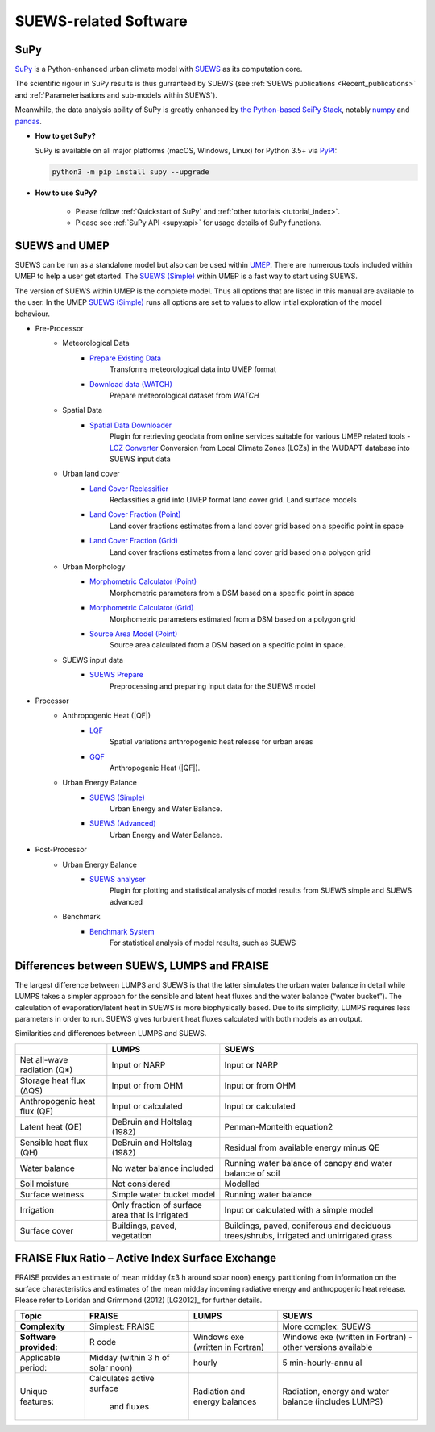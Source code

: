 .. _suews_related_softwares:

SUEWS-related Software
================================

.. _supy:

SuPy
----

`SuPy <https://supy.readthedocs.io/en/latest/>`_ is a Python-enhanced urban climate model with `SUEWS`_ as its computation core.

The scientific rigour in SuPy results is thus gurranteed by SUEWS (see :ref:`SUEWS publications <Recent_publications>` and :ref:`Parameterisations and sub-models within SUEWS`).

Meanwhile, the data analysis ability of SuPy is greatly enhanced by `the Python-based SciPy Stack <https://scipy.org>`_, notably `numpy`_ and `pandas`_.


.. _SUEWS: https://suews.readthedocs.io/en/latest/
.. _numpy: https://www.numpy.org
.. _pandas: http://pandas.pydata.org/


- **How to get SuPy?**

  SuPy is available on all major platforms (macOS, Windows, Linux) for Python 3.5+
  via `PyPI <https://pypi.org/project/supy/>`_:

  .. code-block:: shell

    python3 -m pip install supy --upgrade

- **How to use SuPy?**

    * Please follow :ref:`Quickstart of SuPy` and :ref:`other tutorials <tutorial_index>`.

    * Please see :ref:`SuPy API <supy:api>` for usage details of SuPy functions.


.. _suews_umep:

SUEWS and UMEP
--------------


SUEWS can be run as a standalone model but also can be used within
`UMEP <http://umep-docs.readthedocs.io/>`_. There are numerous
tools included within UMEP to help a user get started. The `SUEWS (Simple)`_
within UMEP is a fast way to start using SUEWS.

The version of SUEWS within UMEP is the complete model. Thus all options
that are listed in this manual are available to the user. In the UMEP
`SUEWS (Simple)`_ runs all options are set to values to allow intial exploration of the
model behaviour.


- Pre-Processor
	- Meteorological Data
		- `Prepare Existing Data`_
			Transforms meteorological data into UMEP format
		- `Download data (WATCH)`_
			Prepare meteorological dataset from `WATCH`


	- Spatial Data
		- `Spatial Data Downloader`_
			Plugin for retrieving geodata from online services suitable for various UMEP related tools
			- `LCZ Converter`_
			Conversion from Local Climate Zones (LCZs) in the WUDAPT database into SUEWS input data

	- Urban land cover
		- `Land Cover Reclassifier`_
			Reclassifies a grid into UMEP format land cover grid. Land surface models
		- `Land Cover Fraction (Point)`_
			Land cover fractions estimates from a land cover grid based on a specific point in space
		- `Land Cover Fraction (Grid)`_
			Land cover fractions estimates from a land cover grid based on a polygon grid

	- Urban Morphology
		- `Morphometric Calculator (Point)`_
			Morphometric parameters from a DSM based on a specific point in space
		- `Morphometric Calculator (Grid)`_
			Morphometric parameters estimated from a DSM based on a polygon grid
		- `Source Area Model (Point)`_
			Source area calculated from a DSM based on a specific point in space.

	- SUEWS input data
		- `SUEWS Prepare`_
			Preprocessing and preparing input data for the SUEWS model

- Processor
	- Anthropogenic Heat (|QF|)
		- `LQF`_
			Spatial variations anthropogenic heat release for urban areas
		- `GQF`_
			Anthropogenic Heat (|QF|).

	- Urban Energy Balance
		- `SUEWS (Simple)`_
			Urban Energy and Water Balance.
		- `SUEWS (Advanced)`_
			Urban Energy and Water Balance.

- Post-Processor
	- Urban Energy Balance
		- `SUEWS analyser`_
			Plugin for plotting and statistical analysis of model results from SUEWS simple and SUEWS advanced
	- Benchmark
		- `Benchmark System`_
			For statistical analysis of model results, such as SUEWS

.. _Prepare Existing Data: http://umep-docs.readthedocs.io/en/latest/pre-processor/Meteorological%20Data%20MetPreprocessor.html

.. _Download data (WATCH): http://umep-docs.readthedocs.io/en/latest/pre-processor/Meteorological%20Data%20Download%20data%20(WATCH).html

.. _Spatial Data Downloader: http://umep-docs.readthedocs.io/en/latest/pre-processor/Spatial%20Data%20Spatial%20Data%20Downloader.html

.. _LCZ Converter: http://umep-docs.readthedocs.io/en/latest/pre-processor/Spatial%20Data%20LCZ%20Converter.html

.. _Land Cover Reclassifier: http://umep-docs.readthedocs.io/en/latest/pre-processor/Urban%20Land%20Cover%20Land%20Cover%20Reclassifier.html

.. _Land Cover Fraction (Point): http://umep-docs.readthedocs.io/en/latest/pre-processor/Urban%20Land%20Cover%20Land%20Cover%20Fraction%20(Point).html

.. _Land Cover Fraction (Grid): http://umep-docs.readthedocs.io/en/latest/pre-processor/Urban%20Land%20Cover%20Land%20Cover%20Fraction%20(Grid).html

.. _Morphometric Calculator (Point): http://umep-docs.readthedocs.io/en/latest/pre-processor/Urban%20Morphology%20Morphometric%20Calculator%20(Point).html

.. _Morphometric Calculator (Grid): http://umep-docs.readthedocs.io/en/latest/pre-processor/Urban%20Morphology%20Morphometric%20Calculator%20(Grid).html

.. _Source Area Model (Point): http://umep-docs.readthedocs.io/en/latest/pre-processor/Urban%20Morphology%20Source%20Area%20(Point).html

.. _SUEWS Prepare: http://umep-docs.readthedocs.io/en/latest/pre-processor/SUEWS%20Prepare.html

.. _LQF: http://umep-docs.readthedocs.io/en/latest/processor/Urban%20Energy%20Balance%20LQ.html

.. _GQF: http://umep-docs.readthedocs.io/en/latest/processor/Urban%20Energy%20Balance%20GQ.html

.. _SUEWS (Simple): http://umep-docs.readthedocs.io/en/latest/processor/Urban%20Energy%20Balance%20Urban%20Energy%20Balance%20(SUEWS,%20simple).html

.. _SUEWS (Advanced): http://umep-docs.readthedocs.io/en/latest/processor/Urban%20Energy%20Balance%20Urban%20Energy%20Balance%20(SUEWS.BLUEWS,%20advanced).html

.. _SUEWS analyser: http://umep-docs.readthedocs.io/en/latest/post_processor/Urban%20Energy%20Balance%20SUEWS%20Analyser.html

.. _Benchmark System: http://umep-docs.readthedocs.io/en/latest/post_processor/Benchmark%20System.html



.. _Differences_between_SUEWS_LUMPS_and_FRAISE:


Differences between SUEWS, LUMPS and FRAISE
--------------------------------------------------------


The largest difference between LUMPS and SUEWS is that the latter
simulates the urban water balance in detail while LUMPS takes a simpler
approach for the sensible and latent heat fluxes and the water balance
(“water bucket”). The calculation of evaporation/latent heat in SUEWS is
more biophysically based. Due to its simplicity, LUMPS requires less
parameters in order to run. SUEWS gives turbulent heat fluxes calculated
with both models as an output.

Similarities and differences between LUMPS and SUEWS.

+--------------------+----------------------+-----------------------+
|                    | LUMPS                | SUEWS                 |
+====================+======================+=======================+
| Net all-wave       | Input or NARP        | Input or NARP         |
| radiation (Q*)     |                      |                       |
+--------------------+----------------------+-----------------------+
| Storage heat flux  | Input or from OHM    | Input or from OHM     |
| (ΔQS)              |                      |                       |
+--------------------+----------------------+-----------------------+
| Anthropogenic heat | Input or calculated  | Input or calculated   |
| flux (QF)          |                      |                       |
+--------------------+----------------------+-----------------------+
| Latent heat (QE)   | DeBruin and Holtslag | Penman-Monteith       |
|                    | (1982)               | equation2             |
+--------------------+----------------------+-----------------------+
| Sensible heat flux | DeBruin and Holtslag | Residual from         |
| (QH)               | (1982)               | available energy      |
|                    |                      | minus QE              |
+--------------------+----------------------+-----------------------+
| Water balance      | No water balance     | Running water balance |
|                    | included             | of canopy and water   |
|                    |                      | balance of soil       |
+--------------------+----------------------+-----------------------+
| Soil moisture      | Not considered       | Modelled              |
+--------------------+----------------------+-----------------------+
| Surface wetness    | Simple water bucket  | Running water balance |
|                    | model                |                       |
+--------------------+----------------------+-----------------------+
| Irrigation         | Only fraction of     | Input or calculated   |
|                    | surface area that is | with a simple model   |
|                    | irrigated            |                       |
+--------------------+----------------------+-----------------------+
| Surface cover      | Buildings, paved,    | Buildings, paved,     |
|                    | vegetation           | coniferous and        |
|                    |                      | deciduous             |
|                    |                      | trees/shrubs,         |
|                    |                      | irrigated and         |
|                    |                      | unirrigated grass     |
+--------------------+----------------------+-----------------------+

FRAISE Flux Ratio – Active Index Surface Exchange
-------------------------------------------------

FRAISE provides an estimate of mean midday (±3 h around solar noon)
energy partitioning from information on the surface characteristics and
estimates of the mean midday incoming radiative energy and anthropogenic
heat release. Please refer to Loridan and Grimmond (2012) [LG2012]_ for
further details.

+----------------+----------------+-----------------+-----------------+
| Topic          | FRAISE         | LUMPS           | SUEWS           |
+================+================+=================+=================+
| **Complexity** | Simplest:      |                 | More complex:   |
|                | FRAISE         |                 | SUEWS           |
+----------------+----------------+-----------------+-----------------+
| **Software     | R code         | Windows exe     | Windows exe     |
| provided:**    |                | (written in     | (written in     |
|                |                | Fortran)        | Fortran) -      |
|                |                |                 | other versions  |
|                |                |                 | available       |
+----------------+----------------+-----------------+-----------------+
| Applicable     | Midday (within | hourly          | 5               |
| period:        | 3 h of solar   |                 | min-hourly-annu |
|                | noon)          |                 | al              |
+----------------+----------------+-----------------+-----------------+
| Unique         | Calculates     | Radiation and   | Radiation,      |
| features:      | active surface | energy balances | energy and      |
|                |  and fluxes    |                 | water balance   |
|                |                |                 | (includes       |
|                |                |                 | LUMPS)          |
+----------------+----------------+-----------------+-----------------+
